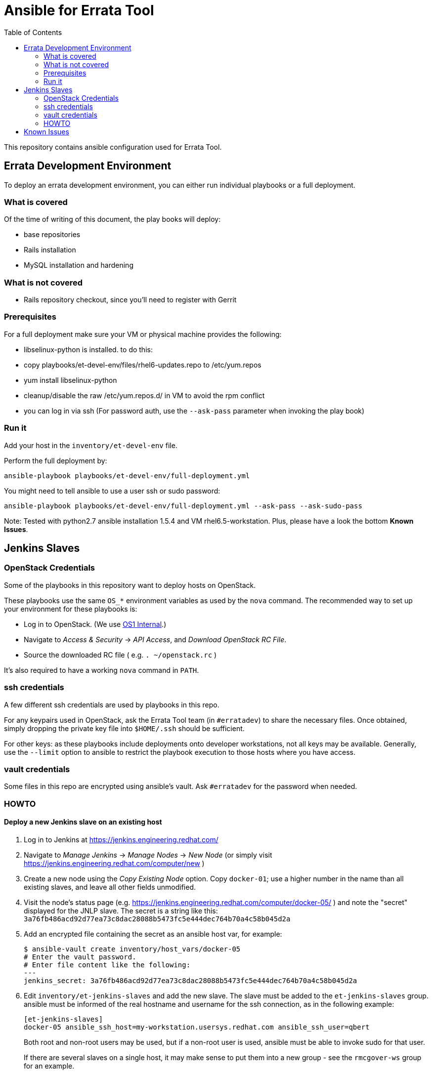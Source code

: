Ansible for Errata Tool
=======================
:toc:

This repository contains ansible configuration used for Errata Tool.

[[errata-dev-env]]
Errata Development Environment
------------------------------

To deploy an errata development environment, you can either run
individual playbooks or a full deployment.

What is covered
~~~~~~~~~~~~~~~

Of the time of writing of this document, the play books will deploy:

- base repositories
- Rails installation
- MySQL installation and hardening

What is not covered
~~~~~~~~~~~~~~~~~~~

- Rails repository checkout, since you'll need to register with Gerrit

Prerequisites
~~~~~~~~~~~~~

For a full deployment make sure your VM or physical machine provides the
following:

- libselinux-python is installed. to do this:
  - copy playbooks/et-devel-env/files/rhel6-updates.repo to /etc/yum.repos
  - yum install libselinux-python
- cleanup/disable the raw /etc/yum.repos.d/ in VM to avoid the rpm conflict
- you can log in via ssh (For password auth, use the `--ask-pass`
  parameter when invoking the play book)

Run it
~~~~~~

Add your host in the `inventory/et-devel-env` file.

Perform the full deployment by:

    ansible-playbook playbooks/et-devel-env/full-deployment.yml

You might need to tell ansible to use a user ssh or sudo password:

    ansible-playbook playbooks/et-devel-env/full-deployment.yml --ask-pass --ask-sudo-pass

Note: Tested with python2.7 ansible installation 1.5.4 and VM rhel6.5-workstation. Plus,
please have a look the bottom *Known Issues*.

Jenkins Slaves
--------------

[[os_credentials]]
OpenStack Credentials
~~~~~~~~~~~~~~~~~~~~~

Some of the playbooks in this repository want to deploy hosts on OpenStack.

These playbooks use the same `OS_*` environment variables as used by the `nova`
command. The recommended way to set up your environment for these playbooks
is:

- Log in to OpenStack.  (We use https://control.os1.phx2.redhat.com/[OS1 Internal].)

- Navigate to 'Access & Security' -> 'API Access', and 'Download OpenStack RC File'.

- Source the downloaded RC file ( e.g. `. ~/openstack.rc` )

It's also required to have a working `nova` command in `PATH`.

ssh credentials
~~~~~~~~~~~~~~~

A few different ssh credentials are used by playbooks in this repo.

For any keypairs used in OpenStack, ask the Errata Tool team (in `#erratadev`) to
share the necessary files.  Once obtained, simply dropping the private key file
into `$HOME/.ssh` should be sufficient.

For other keys: as these playbooks include deployments onto developer workstations,
not all keys may be available.  Generally, use the `--limit` option to ansible to
restrict the playbook execution to those hosts where you have access.

vault credentials
~~~~~~~~~~~~~~~~~

Some files in this repo are encrypted using ansible's vault.  Ask `#erratadev` for
the password when needed.

HOWTO
~~~~~

[[jenkins]]
Deploy a new Jenkins slave on an existing host
^^^^^^^^^^^^^^^^^^^^^^^^^^^^^^^^^^^^^^^^^^^^^^

. Log in to Jenkins at https://jenkins.engineering.redhat.com/

. Navigate to 'Manage Jenkins' -> 'Manage Nodes' -> 'New Node'
  (or simply visit https://jenkins.engineering.redhat.com/computer/new )

. Create a new node using the 'Copy Existing Node' option.
  Copy `docker-01`; use a higher number in the name than
  all existing slaves, and leave all other fields unmodified.

. Visit the node's status page (e.g. https://jenkins.engineering.redhat.com/computer/docker-05/ )
  and note the "secret" displayed for the JNLP slave.
  The secret is a string like this: `3a76fb486acd92d77ea73c8dac28088b5473fc5e444dec764b70a4c58b045d2a`

. Add an encrypted file containing the secret as an ansible host var, for example:

  $ ansible-vault create inventory/host_vars/docker-05
  # Enter the vault password.
  # Enter file content like the following:
  ---
  jenkins_secret: 3a76fb486acd92d77ea73c8dac28088b5473fc5e444dec764b70a4c58b045d2a

. Edit `inventory/et-jenkins-slaves` and add the new slave.
  The slave must be added to the `et-jenkins-slaves` group.
  ansible must be informed of the real hostname and username for the ssh connection,
  as in the following example:

    [et-jenkins-slaves]
    docker-05 ansible_ssh_host=my-workstation.usersys.redhat.com ansible_ssh_user=qbert
+
Both root and non-root users may be used, but if a non-root user is used,
ansible must be able to invoke sudo for that user.
+
If there are several slaves on a single host, it may make sense to put them
into a new group - see the `rmcgover-ws` group for an example.

. Run the playbooks.  `--limit '!nova'` may be useful to skip OpenStack hosts, or
  consider limiting to the new slave only.

  $ ansible-playbook --limit '!nova' --ask-vault-pass playbooks/et-jenkins-slave/*.yml
  # enter vault password, then wait

If all goes well, the slaves should appear as connected in Jenkins within a few
minutes.

[[jenkins_nova]]
Deploy a new Jenkins slave on a new OpenStack instance
^^^^^^^^^^^^^^^^^^^^^^^^^^^^^^^^^^^^^^^^^^^^^^^^^^^^^^

. Follow steps 1 through 5 in <<jenkins,the previous section>> (create the slave in Jenkins and
  save its secret).

. Edit `inventory/et-jenkins-slave` and add the new slave to the `[nova]` section.
  It's unnecessary to specify any host or username for the slave - this is found
  automatically from OpenStack.

. Ensure your environment is set up with the appropriate OpenStack credentials, as explained
  in <<os_credentials,an earlier section>>.

. Run the playbooks.  `--limit 'nova'` may be useful to only consider OpenStack hosts.

  $ ansible-playbook --ask-vault-pass --limit 'nova' playbooks/et-jenkins-slave/*.yml
  # enter vault password, then wait
+
After new VMs are created, ansible will wait for the ssh service to start on the VMs before
proceeding, which will typically cause a noticeable delay.

The slaves should appear as connected in Jenkins within a few minutes after ansible completes.

[[jenkins_update]]
Update the docker image on Jenkins slaves
^^^^^^^^^^^^^^^^^^^^^^^^^^^^^^^^^^^^^^^^^

NOTE: This process is not required if you only need to update the test images
used within Jenkins (e.g. `errata_tool/errata_tester`).

. Log in to Jenkins and "mark this node temporarily offline" for each node
  to be updated at https://jenkins.engineering.redhat.com/computer/ .
  (This step and the next can be skipped if you are certain Jenkins will be
  idle for some time!)

. Wait for any Jenkins jobs using the slaves to complete.

. Edit `inventory/group_vars/et-jenkins-slaves` and update `docker_image_id` to the
  ID of the new image.
+
IMPORTANT: The image ID must be accessible from the `docker_image_tag` tag
mentioned in that file.  Ansible will run `docker pull {{ docker_image_tag }}`
on the hosts, so that command must be sufficient to retrieve the image.

. Run the playbooks.

  $ ansible-playbook --ask-vault-pass playbooks/et-jenkins-slave/*.yml
  # enter vault password, then wait

. Visit Jenkins again and mark the updated nodes as online.

Known Issues
------------

Some playbooks are not compatible with the `--check` option to ansible
due to the usage of registered variables.

The exception of some packages such as `fakeweb`, `ffi` and `qpid_proton` missed will be
raised under the process of starting local development environment over command
`ansible-playbook playbooks/et-devel-env/full-deployment.yml --ask-pass --ask-sudo-pass`,
which can be worked around by manually specifying the RPM urls to install them.

In some cases we map several pseudo-hosts to the same physical host (e.g. multiple
Jenkins slaves deployed onto one workstation).  This can cause problems, as it
means ansible will run the deployment commands multiple times in parallel on the
same physical host.  Some utilities experience unpredictable failures when run this
way (`easy_install` for example).  This can be worked around by running ansible
with `-f 1` in this case, to serialize all actions.

If running playbooks against hosts as a user other than root, it might be necessary
to explicitly provide the `--sudo` argument to ansible.  This is especially confusing
for OpenStack hosts, as the cloud-user account has the privileges to perform many
(but not all) superuser actions, so it's sometimes unclear whether sudo is required.
